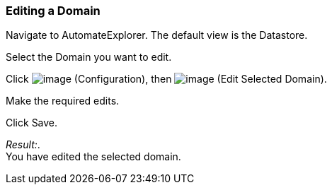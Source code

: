 === Editing a Domain

Navigate to AutomateExplorer. The default view is the Datastore.

Select the Domain you want to edit.

Click image:../images/1847.png[image] (Configuration), then
image:../images/1851.png[image] (Edit Selected Domain).

Make the required edits.

Click Save.

_Result:_. +
You have edited the selected domain.
